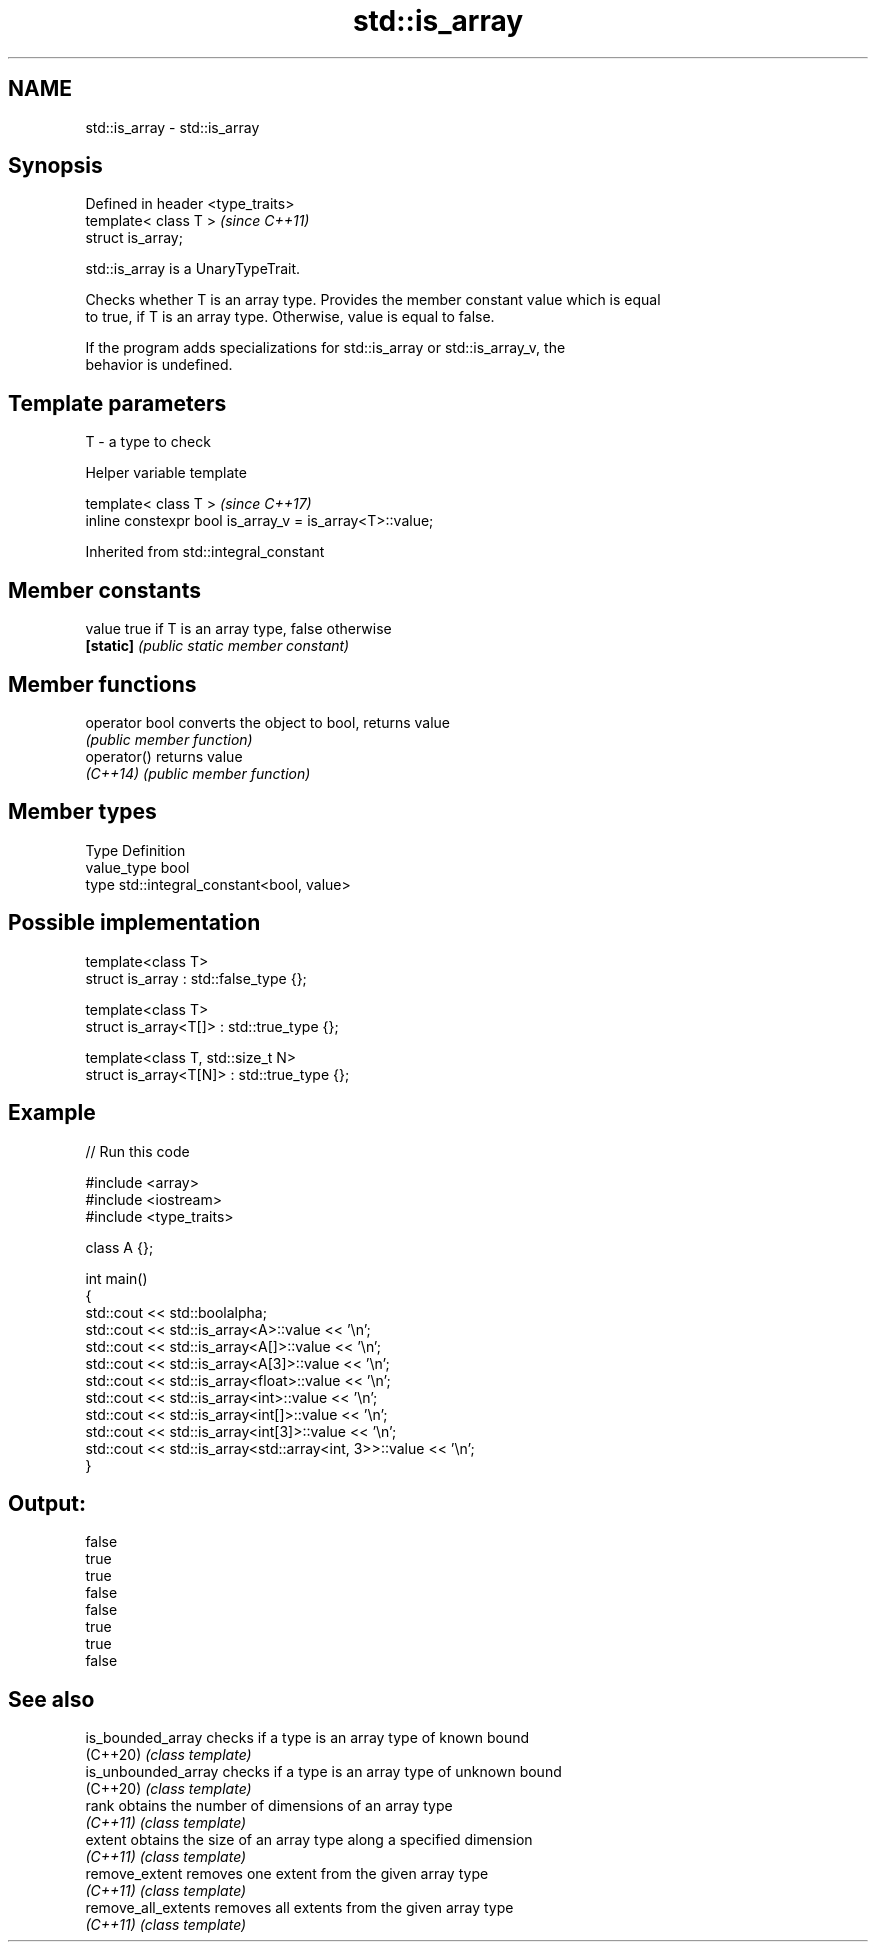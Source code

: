 .TH std::is_array 3 "2024.06.10" "http://cppreference.com" "C++ Standard Libary"
.SH NAME
std::is_array \- std::is_array

.SH Synopsis
   Defined in header <type_traits>
   template< class T >              \fI(since C++11)\fP
   struct is_array;

   std::is_array is a UnaryTypeTrait.

   Checks whether T is an array type. Provides the member constant value which is equal
   to true, if T is an array type. Otherwise, value is equal to false.

   If the program adds specializations for std::is_array or std::is_array_v, the
   behavior is undefined.

.SH Template parameters

   T - a type to check

   Helper variable template

   template< class T >                                     \fI(since C++17)\fP
   inline constexpr bool is_array_v = is_array<T>::value;

   

Inherited from std::integral_constant

.SH Member constants

   value    true if T is an array type, false otherwise
   \fB[static]\fP \fI(public static member constant)\fP

.SH Member functions

   operator bool converts the object to bool, returns value
                 \fI(public member function)\fP
   operator()    returns value
   \fI(C++14)\fP       \fI(public member function)\fP

.SH Member types

   Type       Definition
   value_type bool
   type       std::integral_constant<bool, value>

.SH Possible implementation

   template<class T>
   struct is_array : std::false_type {};
    
   template<class T>
   struct is_array<T[]> : std::true_type {};
    
   template<class T, std::size_t N>
   struct is_array<T[N]> : std::true_type {};

.SH Example

   
// Run this code

 #include <array>
 #include <iostream>
 #include <type_traits>
  
 class A {};
  
 int main()
 {
     std::cout << std::boolalpha;
     std::cout << std::is_array<A>::value << '\\n';
     std::cout << std::is_array<A[]>::value << '\\n';
     std::cout << std::is_array<A[3]>::value << '\\n';
     std::cout << std::is_array<float>::value << '\\n';
     std::cout << std::is_array<int>::value << '\\n';
     std::cout << std::is_array<int[]>::value << '\\n';
     std::cout << std::is_array<int[3]>::value << '\\n';
     std::cout << std::is_array<std::array<int, 3>>::value << '\\n';
 }

.SH Output:

 false
 true
 true
 false
 false
 true
 true
 false

.SH See also

   is_bounded_array   checks if a type is an array type of known bound
   (C++20)            \fI(class template)\fP 
   is_unbounded_array checks if a type is an array type of unknown bound
   (C++20)            \fI(class template)\fP 
   rank               obtains the number of dimensions of an array type
   \fI(C++11)\fP            \fI(class template)\fP 
   extent             obtains the size of an array type along a specified dimension
   \fI(C++11)\fP            \fI(class template)\fP 
   remove_extent      removes one extent from the given array type
   \fI(C++11)\fP            \fI(class template)\fP 
   remove_all_extents removes all extents from the given array type
   \fI(C++11)\fP            \fI(class template)\fP 
